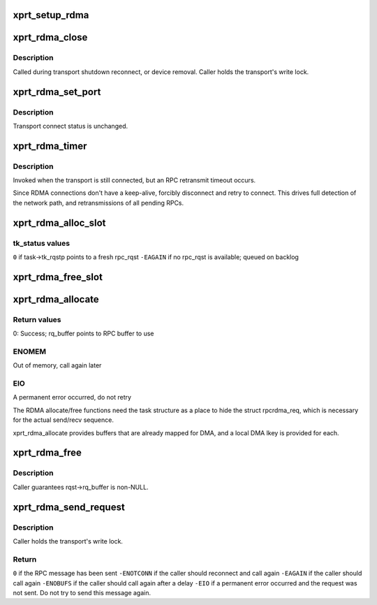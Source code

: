 .. -*- coding: utf-8; mode: rst -*-
.. src-file: net/sunrpc/xprtrdma/transport.c

.. _`xprt_setup_rdma`:

xprt_setup_rdma
===============

.. c:function:: struct rpc_xprt *xprt_setup_rdma(struct xprt_create *args)

    Set up transport to use RDMA

    :param struct xprt_create \*args:
        rpc transport arguments

.. _`xprt_rdma_close`:

xprt_rdma_close
===============

.. c:function:: void xprt_rdma_close(struct rpc_xprt *xprt)

    Close down RDMA connection

    :param struct rpc_xprt \*xprt:
        generic transport to be closed

.. _`xprt_rdma_close.description`:

Description
-----------

Called during transport shutdown reconnect, or device
removal. Caller holds the transport's write lock.

.. _`xprt_rdma_set_port`:

xprt_rdma_set_port
==================

.. c:function:: void xprt_rdma_set_port(struct rpc_xprt *xprt, u16 port)

    update server port with rpcbind result

    :param struct rpc_xprt \*xprt:
        controlling RPC transport

    :param u16 port:
        new port value

.. _`xprt_rdma_set_port.description`:

Description
-----------

Transport connect status is unchanged.

.. _`xprt_rdma_timer`:

xprt_rdma_timer
===============

.. c:function:: void xprt_rdma_timer(struct rpc_xprt *xprt, struct rpc_task *task)

    invoked when an RPC times out

    :param struct rpc_xprt \*xprt:
        controlling RPC transport

    :param struct rpc_task \*task:
        RPC task that timed out

.. _`xprt_rdma_timer.description`:

Description
-----------

Invoked when the transport is still connected, but an RPC
retransmit timeout occurs.

Since RDMA connections don't have a keep-alive, forcibly
disconnect and retry to connect. This drives full
detection of the network path, and retransmissions of
all pending RPCs.

.. _`xprt_rdma_alloc_slot`:

xprt_rdma_alloc_slot
====================

.. c:function:: void xprt_rdma_alloc_slot(struct rpc_xprt *xprt, struct rpc_task *task)

    allocate an rpc_rqst

    :param struct rpc_xprt \*xprt:
        controlling RPC transport

    :param struct rpc_task \*task:
        RPC task requesting a fresh rpc_rqst

.. _`xprt_rdma_alloc_slot.tk_status-values`:

tk_status values
----------------

\ ``0``\  if task->tk_rqstp points to a fresh rpc_rqst
\ ``-EAGAIN``\  if no rpc_rqst is available; queued on backlog

.. _`xprt_rdma_free_slot`:

xprt_rdma_free_slot
===================

.. c:function:: void xprt_rdma_free_slot(struct rpc_xprt *xprt, struct rpc_rqst *rqst)

    release an rpc_rqst

    :param struct rpc_xprt \*xprt:
        controlling RPC transport

    :param struct rpc_rqst \*rqst:
        rpc_rqst to release

.. _`xprt_rdma_allocate`:

xprt_rdma_allocate
==================

.. c:function:: int xprt_rdma_allocate(struct rpc_task *task)

    allocate transport resources for an RPC

    :param struct rpc_task \*task:
        RPC task

.. _`xprt_rdma_allocate.return-values`:

Return values
-------------

0:    Success; rq_buffer points to RPC buffer to use

.. _`xprt_rdma_allocate.enomem`:

ENOMEM
------

Out of memory, call again later

.. _`xprt_rdma_allocate.eio`:

EIO
---

A permanent error occurred, do not retry

The RDMA allocate/free functions need the task structure as a place
to hide the struct rpcrdma_req, which is necessary for the actual
send/recv sequence.

xprt_rdma_allocate provides buffers that are already mapped for
DMA, and a local DMA lkey is provided for each.

.. _`xprt_rdma_free`:

xprt_rdma_free
==============

.. c:function:: void xprt_rdma_free(struct rpc_task *task)

    release resources allocated by xprt_rdma_allocate

    :param struct rpc_task \*task:
        RPC task

.. _`xprt_rdma_free.description`:

Description
-----------

Caller guarantees rqst->rq_buffer is non-NULL.

.. _`xprt_rdma_send_request`:

xprt_rdma_send_request
======================

.. c:function:: int xprt_rdma_send_request(struct rpc_task *task)

    marshal and send an RPC request

    :param struct rpc_task \*task:
        RPC task with an RPC message in rq_snd_buf

.. _`xprt_rdma_send_request.description`:

Description
-----------

Caller holds the transport's write lock.

.. _`xprt_rdma_send_request.return`:

Return
------

\ ``0``\  if the RPC message has been sent
\ ``-ENOTCONN``\  if the caller should reconnect and call again
\ ``-EAGAIN``\  if the caller should call again
\ ``-ENOBUFS``\  if the caller should call again after a delay
\ ``-EIO``\  if a permanent error occurred and the request was not
sent. Do not try to send this message again.

.. This file was automatic generated / don't edit.

